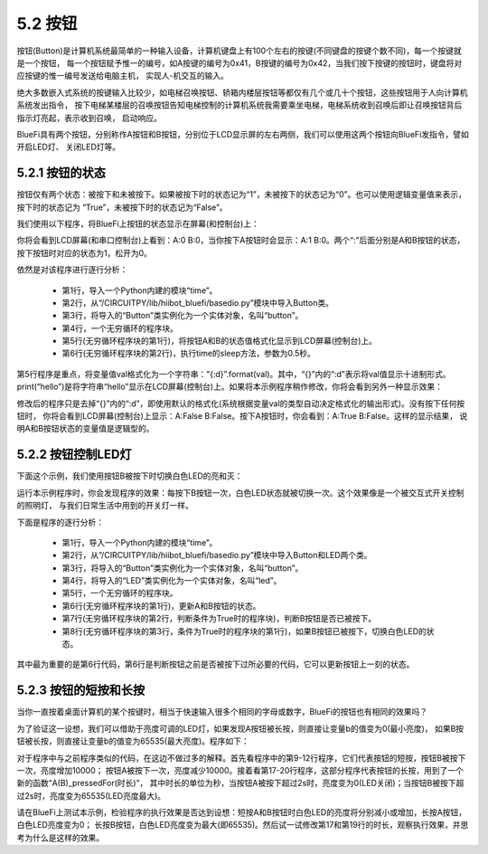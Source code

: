 ====================
5.2 按钮
====================

按钮(Button)是计算机系统最简单的一种输入设备，计算机键盘上有100个左右的按键(不同键盘的按键个数不同)，每一个按键就是一个按钮，
每一个按钮赋予惟一的编号，如A按键的编号为0x41，B按键的编号为0x42，当我们按下按键的按钮时，键盘将对应按键的惟一编号发送给电脑主机，
实现人-机交互的输入。

绝大多数嵌入式系统的按键输入比较少，如电梯召唤按钮、轿箱内楼层按钮等都仅有几个或几十个按钮，这些按钮用于人向计算机系统发出指令，
按下电梯某楼层的召唤按钮告知电梯控制的计算机系统我需要乘坐电梯，电梯系统收到召唤后即让召唤按钮背后指示灯亮起，表示收到召唤，
启动响应。

BlueFi具有两个按钮，分别称作A按钮和B按钮，分别位于LCD显示屏的左右两侧，我们可以使用这两个按钮向BlueFi发指令，譬如开启LED灯、
关闭LED灯等。

5.2.1 按钮的状态
===================

按钮仅有两个状态：被按下和未被按下。如果被按下时的状态记为“1”，未被按下的状态记为“0”。也可以使用逻辑变量值来表示，
按下时的状态记为 “True”，未被按下时的状态记为“False”。

我们使用以下程序，将BlueFi上按钮的状态显示在屏幕(和控制台)上：

.. code-block::  C
  :linenos:

  import time
  from hiibot_bluefi.basedio import Button
  button = Button()
  while True:
      print("A:{:d} B:{:d}".format(button.A, button.B))
      time.sleep(0.5)
      
你将会看到LCD屏幕(和串口控制台)上看到：A:0 B:0，当你按下A按钮时会显示：A:1 B:0。两个“:”后面分别是A和B按钮的状态，
按下按钮时对应的状态为1，松开为0。

依然是对该程序进行逐行分析：

    * 第1行，导入一个Python内建的模块“time”。
    * 第2行，从“/CIRCUITPY/lib/hiibot_bluefi/basedio.py”模块中导入Button类。
    * 第3行，将导入的“Button”类实例化为一个实体对象，名叫“button”。
    * 第4行，一个无穷循环的程序块。
    * 第5行(无穷循环程序块的第1行)，将按钮A和B的状态值格式化显示到LCD屏幕(控制台)上。
    * 第6行(无穷循环程序块的第2行)，执行time的sleep方法，参数为0.5秒。

第5行程序是重点，将变量值val格式化为一个字符串：”{:d}”.format(val)。其中，“{}”内的“:d”表示将val值显示十进制形式。
print(“hello”)是将字符串“hello”显示在LCD屏幕(控制台)上。如果将本示例程序稍作修改，你将会看到另外一种显示效果：

.. code-block::  C
  :linenos:

  import time
  from hiibot_bluefi.basedio import Button
  button = Button()
  while True:
      print("A:{} B:{}".format(button.A, button.B))
      time.sleep(0.5)

修改后的程序只是去掉“{}”内的“:d”，即使用默认的格式化(系统根据变量val的类型自动决定格式化的输出形式)。没有按下任何按钮时，
你将会看到LCD屏幕(控制台)上显示：A:False B:False。按下A按钮时，你会看到：A:True B:False。这样的显示结果，
说明A和B按钮状态的变量值是逻辑型的。

5.2.2 按钮控制LED灯
=====================

下面这个示例，我们使用按钮B被按下时切换白色LED的亮和灭：

.. code-block::  C
  :linenos:

  import time
  from hiibot_bluefi.basedio import Button, LED
  button = Button()
  led = LED()
  while True:
      button.Update()
      if button.B_wasPressed:
          led.whiteToggle()

运行本示例程序时，你会发现程序的效果：每按下B按钮一次，白色LED状态就被切换一次。这个效果像是一个被交互式开关控制的照明灯，
与我们日常生活中用到的开关灯一样。

下面是程序的逐行分析：

    * 第1行，导入一个Python内建的模块“time”。
    * 第2行，从“/CIRCUITPY/lib/hiibot_bluefi/basedio.py”模块中导入Button和LED两个类。
    * 第3行，将导入的“Button”类实例化为一个实体对象，名叫“button”。
    * 第4行，将导入的“LED”类实例化为一个实体对象，名叫“led”。
    * 第5行，一个无穷循环的程序块。
    * 第6行(无穷循环程序块的第1行)，更新A和B按钮的状态。
    * 第7行(无穷循环程序块的第2行，判断条件为True时的程序块)，判断B按钮是否已被按下。
    * 第8行(无穷循环程序块的第3行，条件为True时的程序块的第1行)，如果B按钮已被按下，切换白色LED的状态。

其中最为重要的是第6行代码，第6行是判断按钮之前是否被按下过所必要的代码，它可以更新按钮上一刻的状态。

5.2.3 按钮的短按和长按
=========================

当你一直按着桌面计算机的某个按键时，相当于快速输入很多个相同的字母或数字，BlueFi的按钮也有相同的效果吗？

为了验证这一设想，我们可以借助于亮度可调的LED灯，如果发现A按钮被长按，则直接让变量b的值变为0(最小亮度)，
如果B按钮被长按，则直接让变量b的值变为65535(最大亮度)。程序如下：

.. code-block::  C
  :linenos:

  import time
  from hiibot_bluefi.basedio import Button, PWMLED
  button = Button()
  led = PWMLED()
  b=32700
  while True:
      led.white=b
      button.Update()
      if button.B_wasPressed:
          b += 10000
      if button.A_wasPressed:
          b -= 10000
      if b<0:
          b=0
      if b>65535:
          b=65535
      if button.A_pressedFor(2):
          b=0
      if button.B_pressedFor(2):
          b=65535

对于程序中与之前程序类似的代码，在这边不做过多的解释。首先看程序中的第9-12行程序，它们代表按钮的短按，按钮B被按下一次，亮度增加10000；
按钮A被按下一次，亮度减少10000。接着看第17-20行程序，这部分程序代表按钮的长按，用到了一个新的函数“A(B)_pressedFor(时长)”，
其中时长的单位为秒，当按钮A被按下超过2s时，亮度变为0(LED关闭)；当按钮B被按下超过2s时，亮度变为65535(LED亮度最大)。

请在BlueFi上测试本示例，检验程序的执行效果是否达到设想：短按A和B按钮时白色LED的亮度将分别减小或增加，长按A按钮，白色LED亮度变为0；
长按B按钮，白色LED亮度变为最大(即65535)。然后试一试修改第17和第19行的时长，观察执行效果，并思考为什么是这样的效果。






